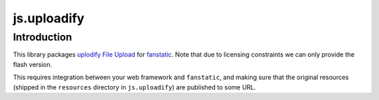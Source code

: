 js.uploadify
************

Introduction
============

This library packages `uplodify File Upload`_ for `fanstatic`_. Note that
due to licensing constraints we can only provide the flash version.

.. _`fanstatic`: http://fanstatic.org
.. _`uplodify File Upload`: http://www.uploadify.com

This requires integration between your web framework and ``fanstatic``,
and making sure that the original resources (shipped in the ``resources``
directory in ``js.uploadify``) are published to some URL.
